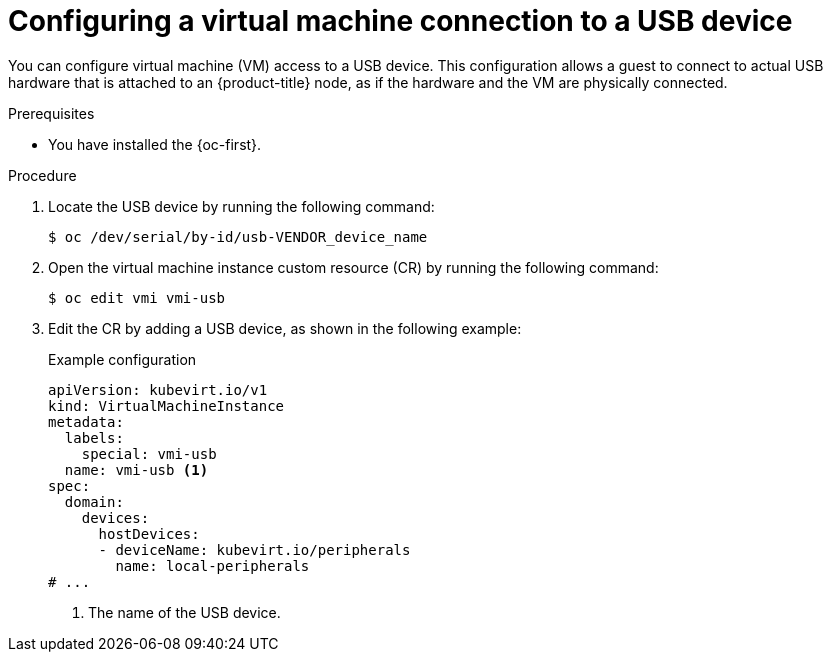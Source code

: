 // Module included in the following assemblies:
//
// * virt/virtual_machines/advanced_vm_management/virt-configuring-usb-host-passthrough.adoc

:_mod-docs-content-type: PROCEDURE
[id="virt-configuring-vm-use-usb-device_{context}"]
= Configuring a virtual machine connection to a USB device

You can configure virtual machine (VM) access to a USB device. This configuration allows a guest to connect to actual USB hardware that is attached to an {product-title} node, as if the hardware and the VM are physically connected.

.Prerequisites

* You have installed the {oc-first}.

.Procedure

. Locate the USB device by running the following command:
+
[source,terminal]
----
$ oc /dev/serial/by-id/usb-VENDOR_device_name
----

. Open the virtual machine instance custom resource (CR) by running the following command:
+
[source,terminal]
----
$ oc edit vmi vmi-usb
----

. Edit the CR by adding a USB device, as shown in the following example:
+
.Example configuration
[source, yaml]
----
apiVersion: kubevirt.io/v1
kind: VirtualMachineInstance
metadata:
  labels:
    special: vmi-usb
  name: vmi-usb <1>
spec:
  domain:
    devices:
      hostDevices:
      - deviceName: kubevirt.io/peripherals
        name: local-peripherals
# ...
----
<1> The name of the USB device.